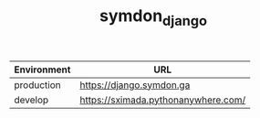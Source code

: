 #+TITLE: symdon_django

[[https://user-images.githubusercontent.com/50688746/67144762-7bb56a80-f2b5-11e9-916e-298a9c2238b3.png]]

|-------------+-------------------------------------|
| Environment | URL                                 |
|-------------+-------------------------------------|
| production  | https://django.symdon.ga            |
| develop     | https://sximada.pythonanywhere.com/ |
|-------------+-------------------------------------|
